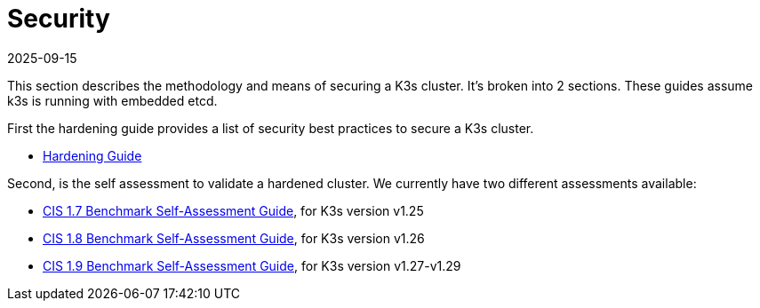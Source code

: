 = Security
:page-languages: [en, ja, ko, zh]
:revdate: 2025-09-15
:page-revdate: {revdate}

This section describes the methodology and means of securing a K3s cluster. It's broken into 2 sections. These guides assume k3s is running with embedded etcd.

First the hardening guide provides a list of security best practices to secure a K3s cluster.

* xref:security/hardening-guide.adoc[Hardening Guide]

Second, is the self assessment to validate a hardened cluster. We currently have two different assessments available:

* xref:security/self-assessment-1.7.adoc[CIS 1.7 Benchmark Self-Assessment Guide], for K3s version v1.25
* xref:security/self-assessment-1.8.adoc[CIS 1.8 Benchmark Self-Assessment Guide], for K3s version v1.26
* xref:security/self-assessment-1.9.adoc[CIS 1.9 Benchmark Self-Assessment Guide], for K3s version v1.27-v1.29
